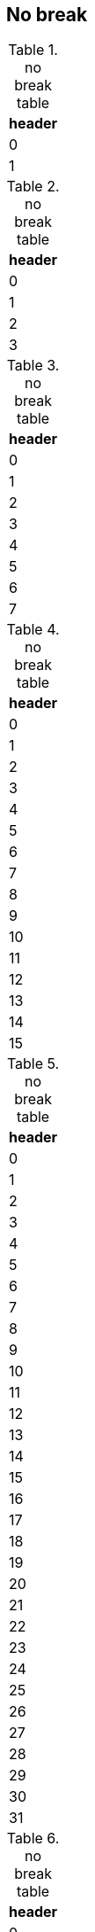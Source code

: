 == No break
[cols="1", nobreak=true]
.no break table
|===
| header

| 0
| 1
|===
[cols="1", nobreak=true]
.no break table
|===
| header

| 0
| 1
| 2
| 3
|===
[cols="1", nobreak=true]
.no break table
|===
| header

| 0
| 1
| 2
| 3
| 4
| 5
| 6
| 7
|===
[cols="1", nobreak=true]
.no break table
|===
| header

| 0
| 1
| 2
| 3
| 4
| 5
| 6
| 7
| 8
| 9
| 10
| 11
| 12
| 13
| 14
| 15
|===
[cols="1", nobreak=true]
.no break table
|===
| header

| 0
| 1
| 2
| 3
| 4
| 5
| 6
| 7
| 8
| 9
| 10
| 11
| 12
| 13
| 14
| 15
| 16
| 17
| 18
| 19
| 20
| 21
| 22
| 23
| 24
| 25
| 26
| 27
| 28
| 29
| 30
| 31
|===
[cols="1", nobreak=true]
.no break table
|===
| header

| 0
| 1
| 2
| 3
| 4
| 5
| 6
| 7
| 8
| 9
| 10
| 11
| 12
| 13
| 14
| 15
| 16
| 17
| 18
| 19
| 20
| 21
| 22
| 23
| 24
| 25
| 26
| 27
| 28
| 29
| 30
| 31
| 32
| 33
| 34
| 35
| 36
| 37
| 38
| 39
| 40
| 41
| 42
| 43
| 44
| 45
| 46
| 47
| 48
| 49
| 50
| 51
| 52
| 53
| 54
| 55
| 56
| 57
| 58
| 59
| 60
| 61
| 62
| 63
|===
== Standard
[cols="1"]
.standard table
|===
| header

| 0
| 1
|===
[cols="1"]
.standard table
|===
| header

| 0
| 1
| 2
| 3
|===
[cols="1"]
.standard table
|===
| header

| 0
| 1
| 2
| 3
| 4
| 5
| 6
| 7
|===
[cols="1"]
.standard table
|===
| header

| 0
| 1
| 2
| 3
| 4
| 5
| 6
| 7
| 8
| 9
| 10
| 11
| 12
| 13
| 14
| 15
|===
[cols="1"]
.standard table
|===
| header

| 0
| 1
| 2
| 3
| 4
| 5
| 6
| 7
| 8
| 9
| 10
| 11
| 12
| 13
| 14
| 15
| 16
| 17
| 18
| 19
| 20
| 21
| 22
| 23
| 24
| 25
| 26
| 27
| 28
| 29
| 30
| 31
|===
[cols="1"]
.standard table
|===
| header

| 0
| 1
| 2
| 3
| 4
| 5
| 6
| 7
| 8
| 9
| 10
| 11
| 12
| 13
| 14
| 15
| 16
| 17
| 18
| 19
| 20
| 21
| 22
| 23
| 24
| 25
| 26
| 27
| 28
| 29
| 30
| 31
| 32
| 33
| 34
| 35
| 36
| 37
| 38
| 39
| 40
| 41
| 42
| 43
| 44
| 45
| 46
| 47
| 48
| 49
| 50
| 51
| 52
| 53
| 54
| 55
| 56
| 57
| 58
| 59
| 60
| 61
| 62
| 63
|===
